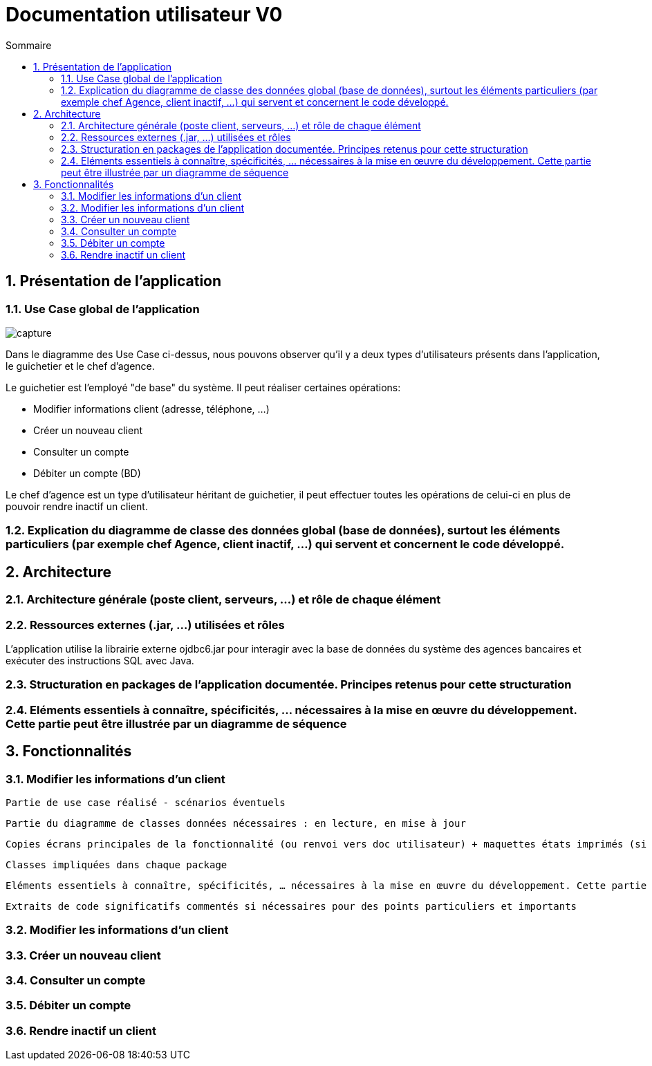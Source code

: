 :toc: macro
:toclevels: 3
:toc-title: Sommaire

= Documentation utilisateur V0

toc::[]

:sectnums:

== Présentation de l’application

=== Use Case global de l'application 

image::capture.jpg[]
Dans le diagramme des Use Case ci-dessus, nous pouvons observer qu'il y a deux types d'utilisateurs présents dans l'application, le guichetier et le chef d'agence. +

Le guichetier est l'employé "de base" du système. Il peut réaliser certaines opérations:

* Modifier informations client (adresse, téléphone, …)
* Créer un nouveau client
* Consulter un compte
* Débiter un compte (BD)

Le chef d'agence est un type d'utilisateur héritant de guichetier, il peut effectuer toutes les opérations de celui-ci en plus de pouvoir rendre inactif un client.


=== Explication du diagramme de classe des données global (base de données), surtout les éléments particuliers (par exemple chef Agence, client inactif, …) qui servent et concernent le code développé.

== Architecture

=== Architecture générale (poste client, serveurs, …) et rôle de chaque élément

=== Ressources externes (.jar, …) utilisées et rôles

L'application utilise la librairie externe ojdbc6.jar pour interagir avec la base de données du système des agences bancaires et exécuter des instructions SQL avec Java. 

=== Structuration en packages de l’application documentée. Principes retenus pour cette structuration

=== Eléments essentiels à connaître, spécificités, … nécessaires à la mise en œuvre du développement. Cette partie peut être illustrée par un diagramme de séquence

== Fonctionnalités 

=== Modifier les informations d'un client

    Partie de use case réalisé - scénarios éventuels

    Partie du diagramme de classes données nécessaires : en lecture, en mise à jour

    Copies écrans principales de la fonctionnalité (ou renvoi vers doc utilisateur) + maquettes états imprimés (si concerné)

    Classes impliquées dans chaque package

    Eléments essentiels à connaître, spécificités, … nécessaires à la mise en œuvre du développement. Cette partie peut être illustrée par un diagramme de séquence

    Extraits de code significatifs commentés si nécessaires pour des points particuliers et importants

=== Modifier les informations d'un client


=== Créer un nouveau client

=== Consulter un compte

=== Débiter un compte

=== Rendre inactif un client


